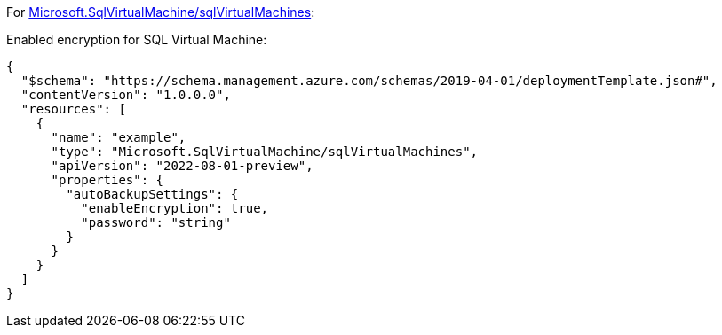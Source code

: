 For https://learn.microsoft.com/en-us/azure/templates/microsoft.sqlvirtualmachine/sqlvirtualmachines[Microsoft.SqlVirtualMachine/sqlVirtualMachines]:

Enabled encryption for SQL Virtual Machine:
[source,json,diff-id=801,diff-type=compliant]
----
{
  "$schema": "https://schema.management.azure.com/schemas/2019-04-01/deploymentTemplate.json#",
  "contentVersion": "1.0.0.0",
  "resources": [
    {
      "name": "example",
      "type": "Microsoft.SqlVirtualMachine/sqlVirtualMachines",
      "apiVersion": "2022-08-01-preview",
      "properties": {
        "autoBackupSettings": {
          "enableEncryption": true,
          "password": "string"
        }
      }
    }
  ]
}
----
